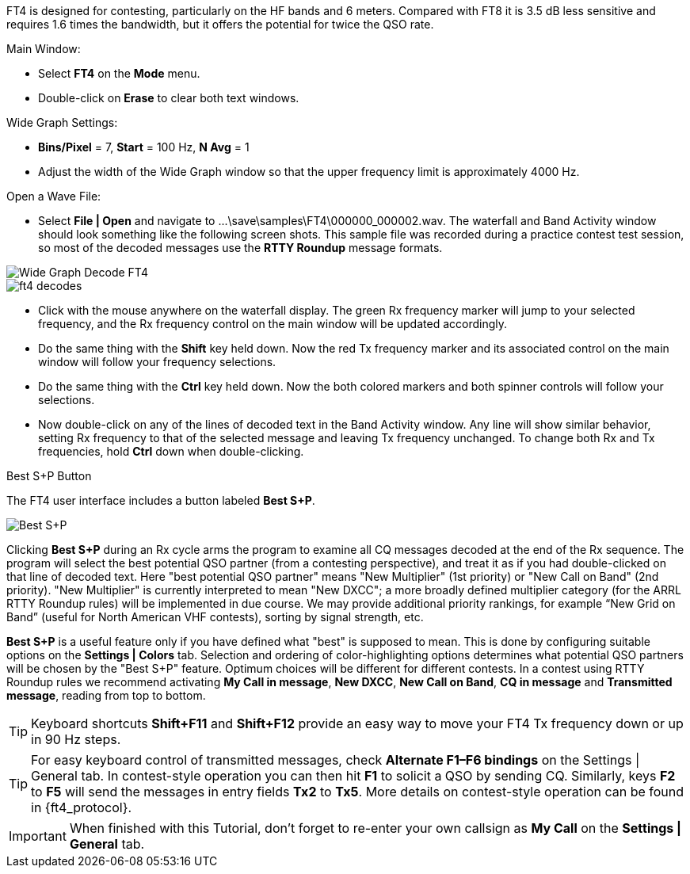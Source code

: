 FT4 is designed for contesting, particularly on the HF bands and 6
meters.  Compared with FT8 it is 3.5 dB less sensitive and requires
1.6 times the bandwidth, but it offers the potential for twice the QSO
rate.

.Main Window:
- Select *FT4* on the *Mode* menu.
- Double-click on *Erase* to clear both text windows.

.Wide Graph Settings:

- *Bins/Pixel* = 7, *Start* = 100 Hz, *N Avg* = 1
- Adjust the width of the Wide Graph window so that the upper
frequency limit is approximately 4000 Hz.

.Open a Wave File:

- Select *File | Open* and navigate to
+...\save\samples\FT4\000000_000002.wav+.  The waterfall and Band
Activity window should look something like the following screen shots.
This sample file was recorded during a practice contest test session, so
most of the decoded messages use the *RTTY Roundup* message formats.

[[X16]]
image::ft4_waterfall.png[align="left",alt="Wide Graph Decode FT4"]

image::ft4_decodes.png[align="left"]

- Click with the mouse anywhere on the waterfall display. The green Rx
frequency marker will jump to your selected frequency, and the Rx
frequency control on the main window will be updated accordingly.

- Do the same thing with the *Shift* key held down.  Now the red Tx
frequency marker and its associated control on the main window will
follow your frequency selections.

- Do the same thing with the *Ctrl* key held down.  Now the both colored 
markers and both spinner controls will follow your selections.

- Now double-click on any of the lines of decoded text in the Band
Activity window.  Any line will show similar behavior, setting
Rx frequency to that of the selected message and leaving Tx frequency
unchanged.  To change both Rx and Tx frequencies, hold *Ctrl* down
when double-clicking.

.Best S+P Button

The FT4 user interface includes a button labeled *Best S+P*.

image::Best_S+P.png[align="center"]

Clicking *Best S+P* during an Rx cycle arms the program to examine all
CQ messages decoded at the end of the Rx sequence.  The program will
select the best potential QSO partner (from a contesting perspective),
and treat it as if you had double-clicked on that line of decoded
text. Here "best potential QSO partner" means "New Multiplier" (1st
priority) or "New Call on Band" (2nd priority).  "New Multiplier" is
currently interpreted to mean "New DXCC"; a more broadly defined
multiplier category (for the ARRL RTTY Roundup rules) will be
implemented in due course.  We may provide additional priority
rankings, for example “New Grid on Band” (useful for North American
VHF contests), sorting by signal strength, etc.

*Best S+P* is a useful feature only if you have defined what "best" is
supposed to mean.  This is done by configuring suitable options on the
*Settings | Colors* tab.  Selection and ordering of color-highlighting
options determines what potential QSO partners will be chosen by the
"Best S+P" feature.  Optimum choices will be different for different
contests.  In a contest using RTTY Roundup rules we recommend
activating *My Call in message*, *New DXCC*, *New Call on Band*, *CQ
in message* and *Transmitted message*, reading from top to bottom.

TIP: Keyboard shortcuts *Shift+F11* and *Shift+F12* provide an easy
way to move your FT4 Tx frequency down or up in 90 Hz steps.

TIP: For easy keyboard control of transmitted messages, check
*Alternate F1–F6 bindings* on the Settings | General tab. In
contest-style operation you can then hit *F1* to solicit a QSO by
sending CQ.  Similarly, keys *F2* to *F5* will send the messages in
entry fields *Tx2* to *Tx5*.  More details on contest-style operation
can be found in {ft4_protocol}.

IMPORTANT: When finished with this Tutorial, don't forget to re-enter
your own callsign as *My Call* on the *Settings | General* tab.
